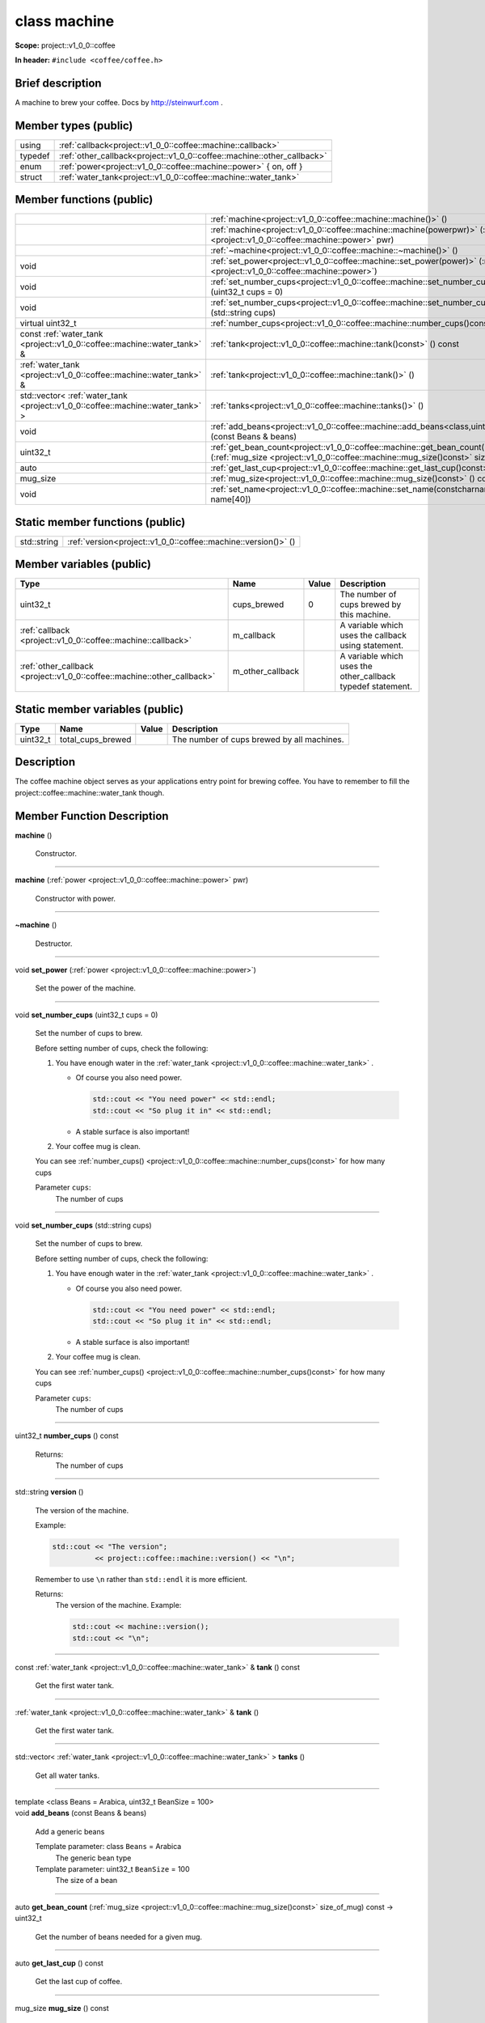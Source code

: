 
.. _project::v1_0_0::coffee::machine:

class machine
=============

**Scope:** project::v1_0_0::coffee

**In header:** ``#include <coffee/coffee.h>``

Brief description
-----------------
A machine to brew your coffee. Docs by `http://steinwurf.com <http://steinwurf.com>`_\  . 




Member types (public)
---------------------

.. list-table::
   :header-rows: 0
   :widths: auto
   :align: left

   * - using
     - :ref:`callback<project::v1_0_0::coffee::machine::callback>` 
   * - typedef
     - :ref:`other_callback<project::v1_0_0::coffee::machine::other_callback>` 
   * - enum
     - :ref:`power<project::v1_0_0::coffee::machine::power>` { on, off }
   * - struct
     - :ref:`water_tank<project::v1_0_0::coffee::machine::water_tank>` 



Member functions (public)
-------------------------

.. list-table::
   :header-rows: 0
   :widths: auto
   :align: left

   * - 
     - :ref:`machine<project::v1_0_0::coffee::machine::machine()>` ()
   * - 
     - :ref:`machine<project::v1_0_0::coffee::machine::machine(powerpwr)>` (:ref:`power <project::v1_0_0::coffee::machine::power>`\  pwr)
   * - 
     - :ref:`~machine<project::v1_0_0::coffee::machine::~machine()>` ()
   * - void
     - :ref:`set_power<project::v1_0_0::coffee::machine::set_power(power)>` (:ref:`power <project::v1_0_0::coffee::machine::power>`\ )
   * - void
     - :ref:`set_number_cups<project::v1_0_0::coffee::machine::set_number_cups(uint32_tcups=0)>` (uint32_t cups = 0)
   * - void
     - :ref:`set_number_cups<project::v1_0_0::coffee::machine::set_number_cups(std::stringcups)>` (std::string cups)
   * - virtual uint32_t
     - :ref:`number_cups<project::v1_0_0::coffee::machine::number_cups()const>` () const
   * - const :ref:`water_tank <project::v1_0_0::coffee::machine::water_tank>`\  &
     - :ref:`tank<project::v1_0_0::coffee::machine::tank()const>` () const
   * - :ref:`water_tank <project::v1_0_0::coffee::machine::water_tank>`\  &
     - :ref:`tank<project::v1_0_0::coffee::machine::tank()>` ()
   * - std::vector< :ref:`water_tank <project::v1_0_0::coffee::machine::water_tank>`\  >
     - :ref:`tanks<project::v1_0_0::coffee::machine::tanks()>` ()
   * - void
     - :ref:`add_beans<project::v1_0_0::coffee::machine::add_beans<class,uint32_t>(constBeans&beans)>` (const Beans & beans)
   * - uint32_t
     - :ref:`get_bean_count<project::v1_0_0::coffee::machine::get_bean_count(mug_sizesize_of_mug)const>` (:ref:`mug_size <project::v1_0_0::coffee::machine::mug_size()const>`\  size_of_mug) const
   * - auto
     - :ref:`get_last_cup<project::v1_0_0::coffee::machine::get_last_cup()const>` () const
   * - mug_size
     - :ref:`mug_size<project::v1_0_0::coffee::machine::mug_size()const>` () const
   * - void
     - :ref:`set_name<project::v1_0_0::coffee::machine::set_name(constcharname[40])>` (const char name[40])




Static member functions (public)
--------------------------------

.. list-table::
   :header-rows: 0
   :widths: auto
   :align: left

   * - std::string
     - :ref:`version<project::v1_0_0::coffee::machine::version()>` ()



Member variables (public)
-------------------------

.. list-table::
   :header-rows: 1
   :widths: auto
   :align: left

   * - Type
     - Name
     - Value
     - Description
   * - uint32_t
     - cups_brewed
     - 0
     - The number of cups brewed by this machine. 


   * - :ref:`callback <project::v1_0_0::coffee::machine::callback>`\ 
     - m_callback
     - 
     - A variable which uses the callback using statement. 


   * - :ref:`other_callback <project::v1_0_0::coffee::machine::other_callback>`\ 
     - m_other_callback
     - 
     - A variable which uses the other_callback typedef statement. 






Static member variables (public)
--------------------------------

.. list-table::
   :header-rows: 1
   :widths: auto
   :align: left

   * - Type
     - Name
     - Value
     - Description
   * - uint32_t
     - total_cups_brewed
     - 
     - The number of cups brewed by all machines. 





Description
-----------
The coffee machine object serves as your applications entry point for brewing coffee. You have to remember to fill the project::coffee::machine::water_tank though. 






Member Function Description
---------------------------

.. _project::v1_0_0::coffee::machine::machine():

| **machine** ()

    Constructor. 




-----

.. _project::v1_0_0::coffee::machine::machine(powerpwr):

| **machine** (:ref:`power <project::v1_0_0::coffee::machine::power>`\  pwr)

    Constructor with power. 




-----

.. _project::v1_0_0::coffee::machine::~machine():

| **~machine** ()

    Destructor. 




-----

.. _project::v1_0_0::coffee::machine::set_power(power):

| void **set_power** (:ref:`power <project::v1_0_0::coffee::machine::power>`\ )

    Set the power of the machine. 




-----

.. _project::v1_0_0::coffee::machine::set_number_cups(uint32_tcups=0):

| void **set_number_cups** (uint32_t cups = 0)

    Set the number of cups to brew. 



    Before setting number of cups, check the following: 

    #. You have enough water in the :ref:`water_tank <project::v1_0_0::coffee::machine::water_tank>`\  . 

       - Of course you also need power. 

         .. code-block:: c++

             std::cout << "You need power" << std::endl;
             std::cout << "So plug it in" << std::endl;






       - A stable surface is also important! 





    #. Your coffee mug is clean. 



    You can see :ref:`number_cups() <project::v1_0_0::coffee::machine::number_cups()const>`\  for how many cups 



    Parameter ``cups``:
        The number of cups 







-----

.. _project::v1_0_0::coffee::machine::set_number_cups(std::stringcups):

| void **set_number_cups** (std::string cups)

    Set the number of cups to brew. 



    Before setting number of cups, check the following: 

    #. You have enough water in the :ref:`water_tank <project::v1_0_0::coffee::machine::water_tank>`\  . 

       - Of course you also need power. 

         .. code-block:: c++

             std::cout << "You need power" << std::endl;
             std::cout << "So plug it in" << std::endl;






       - A stable surface is also important! 





    #. Your coffee mug is clean. 



    You can see :ref:`number_cups() <project::v1_0_0::coffee::machine::number_cups()const>`\  for how many cups 



    Parameter ``cups``:
        The number of cups 







-----

.. _project::v1_0_0::coffee::machine::number_cups()const:

| uint32_t **number_cups** () const

    Returns:
        The number of cups 




-----

.. _project::v1_0_0::coffee::machine::version():

| std::string **version** ()

    The version of the machine. 



    Example: 

    .. code-block:: c++

        std::cout << "The version";
                  << project::coffee::machine::version() << "\n";




    Remember to use ``\n`` rather than ``std::endl`` it is more efficient. 



    Returns:
        The version of the machine. Example: 

        .. code-block:: c++

            std::cout << machine::version();
            std::cout << "\n";






-----

.. _project::v1_0_0::coffee::machine::tank()const:

| const :ref:`water_tank <project::v1_0_0::coffee::machine::water_tank>`\  & **tank** () const

    Get the first water tank. 




-----

.. _project::v1_0_0::coffee::machine::tank():

| :ref:`water_tank <project::v1_0_0::coffee::machine::water_tank>`\  & **tank** ()

    Get the first water tank. 




-----

.. _project::v1_0_0::coffee::machine::tanks():

| std::vector< :ref:`water_tank <project::v1_0_0::coffee::machine::water_tank>`\  > **tanks** ()

    Get all water tanks. 




-----

.. _project::v1_0_0::coffee::machine::add_beans<class,uint32_t>(constBeans&beans):

| template <class Beans = Arabica, uint32_t BeanSize = 100>
| void **add_beans** (const Beans & beans)

    Add a generic beans 



    Template parameter: class ``Beans``  = Arabica
        The generic bean type 



    Template parameter: uint32_t ``BeanSize``  = 100
        The size of a bean 





-----

.. _project::v1_0_0::coffee::machine::get_bean_count(mug_sizesize_of_mug)const:

| auto **get_bean_count** (:ref:`mug_size <project::v1_0_0::coffee::machine::mug_size()const>`\  size_of_mug) const -> uint32_t

    Get the number of beans needed for a given mug. 




-----

.. _project::v1_0_0::coffee::machine::get_last_cup()const:

| auto **get_last_cup** () const

    Get the last cup of coffee. 




-----

.. _project::v1_0_0::coffee::machine::mug_size()const:

| mug_size **mug_size** () const

    This header is `src/coffee/coffee.h` if this is important? Also there is an example in `examples/header/header.h` 



    Returns:
        the mug_size 




-----

.. _project::v1_0_0::coffee::machine::set_name(constcharname[40]):

| void **set_name** (const char name[40])

    Set the machine name. 












Type Description
----------------

.. _project::v1_0_0::coffee::machine::callback:

using **callback** = std::function< void()>

    The generic callback type. 



    

-----

.. _project::v1_0_0::coffee::machine::other_callback:

typedef :ref:`callback <project::v1_0_0::coffee::machine::callback>`\  **other_callback**

    Another way to define a type is a typedef. 



    






